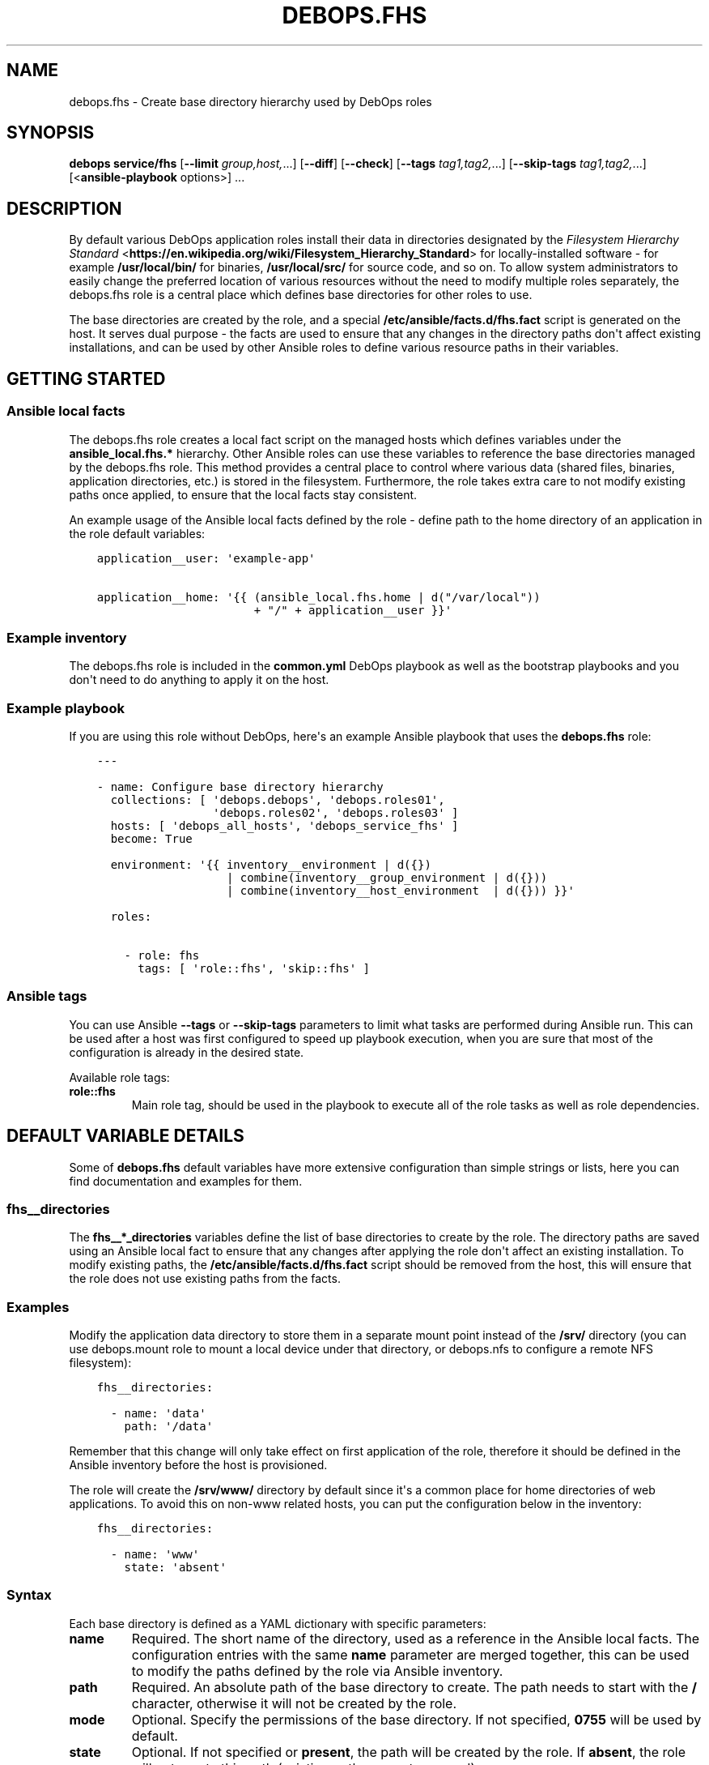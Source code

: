 .\" Man page generated from reStructuredText.
.
.TH "DEBOPS.FHS" "5" "Jun 30, 2021" "v2.2.3" "DebOps"
.SH NAME
debops.fhs \- Create base directory hierarchy used by DebOps roles
.
.nr rst2man-indent-level 0
.
.de1 rstReportMargin
\\$1 \\n[an-margin]
level \\n[rst2man-indent-level]
level margin: \\n[rst2man-indent\\n[rst2man-indent-level]]
-
\\n[rst2man-indent0]
\\n[rst2man-indent1]
\\n[rst2man-indent2]
..
.de1 INDENT
.\" .rstReportMargin pre:
. RS \\$1
. nr rst2man-indent\\n[rst2man-indent-level] \\n[an-margin]
. nr rst2man-indent-level +1
.\" .rstReportMargin post:
..
.de UNINDENT
. RE
.\" indent \\n[an-margin]
.\" old: \\n[rst2man-indent\\n[rst2man-indent-level]]
.nr rst2man-indent-level -1
.\" new: \\n[rst2man-indent\\n[rst2man-indent-level]]
.in \\n[rst2man-indent\\n[rst2man-indent-level]]u
..
.SH SYNOPSIS
.sp
\fBdebops service/fhs\fP [\fB\-\-limit\fP \fIgroup,host,\fP\&...] [\fB\-\-diff\fP] [\fB\-\-check\fP] [\fB\-\-tags\fP \fItag1,tag2,\fP\&...] [\fB\-\-skip\-tags\fP \fItag1,tag2,\fP\&...] [<\fBansible\-playbook\fP options>] ...
.SH DESCRIPTION
.sp
By default various DebOps application roles install their data in directories
designated by the \fI\%Filesystem Hierarchy Standard\fP <\fBhttps://en.wikipedia.org/wiki/Filesystem_Hierarchy_Standard\fP> for locally\-installed
software \- for example \fB/usr/local/bin/\fP for binaries,
\fB/usr/local/src/\fP for source code, and so on. To allow system
administrators to easily change the preferred location of various resources
without the need to modify multiple roles separately, the debops.fhs
role is a central place which defines base directories for other roles to use.
.sp
The base directories are created by the role, and a special
\fB/etc/ansible/facts.d/fhs.fact\fP script is generated on the host. It
serves dual purpose \- the facts are used to ensure that any changes in the
directory paths don\(aqt affect existing installations, and can be used by other
Ansible roles to define various resource paths in their variables.
.SH GETTING STARTED
.SS Ansible local facts
.sp
The debops.fhs role creates a local fact script on the managed hosts
which defines variables under the \fBansible_local.fhs.*\fP hierarchy. Other
Ansible roles can use these variables to reference the base directories managed
by the debops.fhs role. This method provides a central place to control
where various data (shared files, binaries, application directories, etc.) is
stored in the filesystem. Furthermore, the role takes extra care to not modify
existing paths once applied, to ensure that the local facts stay consistent.
.sp
An example usage of the Ansible local facts defined by the role \- define path
to the home directory of an application in the role default variables:
.INDENT 0.0
.INDENT 3.5
.sp
.nf
.ft C
application__user: \(aqexample\-app\(aq

application__home: \(aq{{ (ansible_local.fhs.home | d("/var/local"))
                       + "/" + application__user }}\(aq
.ft P
.fi
.UNINDENT
.UNINDENT
.SS Example inventory
.sp
The debops.fhs role is included in the \fBcommon.yml\fP DebOps playbook as
well as the bootstrap playbooks and you don\(aqt need to do anything to apply it
on the host.
.SS Example playbook
.sp
If you are using this role without DebOps, here\(aqs an example Ansible playbook
that uses the \fBdebops.fhs\fP role:
.INDENT 0.0
.INDENT 3.5
.sp
.nf
.ft C
\-\-\-

\- name: Configure base directory hierarchy
  collections: [ \(aqdebops.debops\(aq, \(aqdebops.roles01\(aq,
                 \(aqdebops.roles02\(aq, \(aqdebops.roles03\(aq ]
  hosts: [ \(aqdebops_all_hosts\(aq, \(aqdebops_service_fhs\(aq ]
  become: True

  environment: \(aq{{ inventory__environment | d({})
                   | combine(inventory__group_environment | d({}))
                   | combine(inventory__host_environment  | d({})) }}\(aq

  roles:

    \- role: fhs
      tags: [ \(aqrole::fhs\(aq, \(aqskip::fhs\(aq ]

.ft P
.fi
.UNINDENT
.UNINDENT
.SS Ansible tags
.sp
You can use Ansible \fB\-\-tags\fP or \fB\-\-skip\-tags\fP parameters to limit what
tasks are performed during Ansible run. This can be used after a host was first
configured to speed up playbook execution, when you are sure that most of the
configuration is already in the desired state.
.sp
Available role tags:
.INDENT 0.0
.TP
.B \fBrole::fhs\fP
Main role tag, should be used in the playbook to execute all of the role
tasks as well as role dependencies.
.UNINDENT
.SH DEFAULT VARIABLE DETAILS
.sp
Some of \fBdebops.fhs\fP default variables have more extensive configuration than
simple strings or lists, here you can find documentation and examples for them.
.SS fhs__directories
.sp
The \fBfhs__*_directories\fP variables define the list of base directories to
create by the role. The directory paths are saved using an Ansible local fact
to ensure that any changes after applying the role don\(aqt affect an existing
installation. To modify existing paths, the
\fB/etc/ansible/facts.d/fhs.fact\fP script should be removed from the host,
this will ensure that the role does not use existing paths from the facts.
.SS Examples
.sp
Modify the application data directory to store them in a separate mount point
instead of the \fB/srv/\fP directory (you can use debops.mount role to
mount a local device under that directory, or debops.nfs to configure
a remote NFS filesystem):
.INDENT 0.0
.INDENT 3.5
.sp
.nf
.ft C
fhs__directories:

  \- name: \(aqdata\(aq
    path: \(aq/data\(aq
.ft P
.fi
.UNINDENT
.UNINDENT
.sp
Remember that this change will only take effect on first application of the
role, therefore it should be defined in the Ansible inventory before the host
is provisioned.
.sp
The role will create the \fB/srv/www/\fP directory by default since it\(aqs
a common place for home directories of web applications. To avoid this on
non\-www related hosts, you can put the configuration below in the inventory:
.INDENT 0.0
.INDENT 3.5
.sp
.nf
.ft C
fhs__directories:

  \- name: \(aqwww\(aq
    state: \(aqabsent\(aq
.ft P
.fi
.UNINDENT
.UNINDENT
.SS Syntax
.sp
Each base directory is defined as a YAML dictionary with specific parameters:
.INDENT 0.0
.TP
.B \fBname\fP
Required. The short name of the directory, used as a reference in the Ansible
local facts. The configuration entries with the same \fBname\fP parameter are
merged together, this can be used to modify the paths defined by the role via
Ansible inventory.
.TP
.B \fBpath\fP
Required. An absolute path of the base directory to create. The path needs to
start with the \fB/\fP character, otherwise it will not be created by the role.
.TP
.B \fBmode\fP
Optional. Specify the permissions of the base directory. If not specified,
\fB0755\fP will be used by default.
.TP
.B \fBstate\fP
Optional. If not specified or \fBpresent\fP, the path will be created by the
role. If \fBabsent\fP, the role will not create this path (existing paths are
not removed).
.UNINDENT
.SH SEE ALSO
.INDENT 0.0
.IP \(bu 2
Manual pages: \fI\%hier(7)\fP <\fBhttps://manpages.debian.org/hier(7)\fP>
.IP \(bu 2
\fI\%Filesystem Hierarchy Standard v3.0 specification\fP <\fBhttps://refspecs.linuxfoundation.org/FHS_3.0/fhs/index.html\fP>
.UNINDENT
.SH AUTHOR
Maciej Delmanowski
.SH COPYRIGHT
2014-2021, Maciej Delmanowski, Nick Janetakis, Robin Schneider and others
.\" Generated by docutils manpage writer.
.
